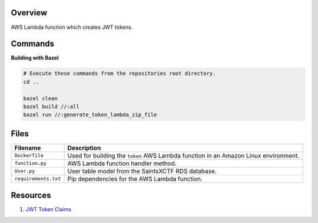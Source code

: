 Overview
--------

AWS Lambda function which creates JWT tokens.

Commands
--------

**Building with Bazel**

.. code-block:: bash

    # Execute these commands from the repositories root directory.
    cd ..

    bazel clean
    bazel build //:all
    bazel run //:generate_token_lambda_zip_file

Files
-----

+-----------------------------+----------------------------------------------------------------------------------------------+
| Filename                    | Description                                                                                  |
+=============================+==============================================================================================+
| ``Dockerfile``              | Used for building the ``token`` AWS Lambda function in an Amazon Linux environment.          |
+-----------------------------+----------------------------------------------------------------------------------------------+
| ``function.py``             | AWS Lambda function handler method.                                                          |
+-----------------------------+----------------------------------------------------------------------------------------------+
| ``User.py``                 | User table model from the SaintsXCTF RDS database.                                           |
+-----------------------------+----------------------------------------------------------------------------------------------+
| ``requirements.txt``        | Pip dependencies for the AWS Lambda function.                                                |
+-----------------------------+----------------------------------------------------------------------------------------------+

Resources
---------

1) `JWT Token Claims <https://auth0.com/docs/tokens/json-web-tokens/json-web-token-claims>`_
